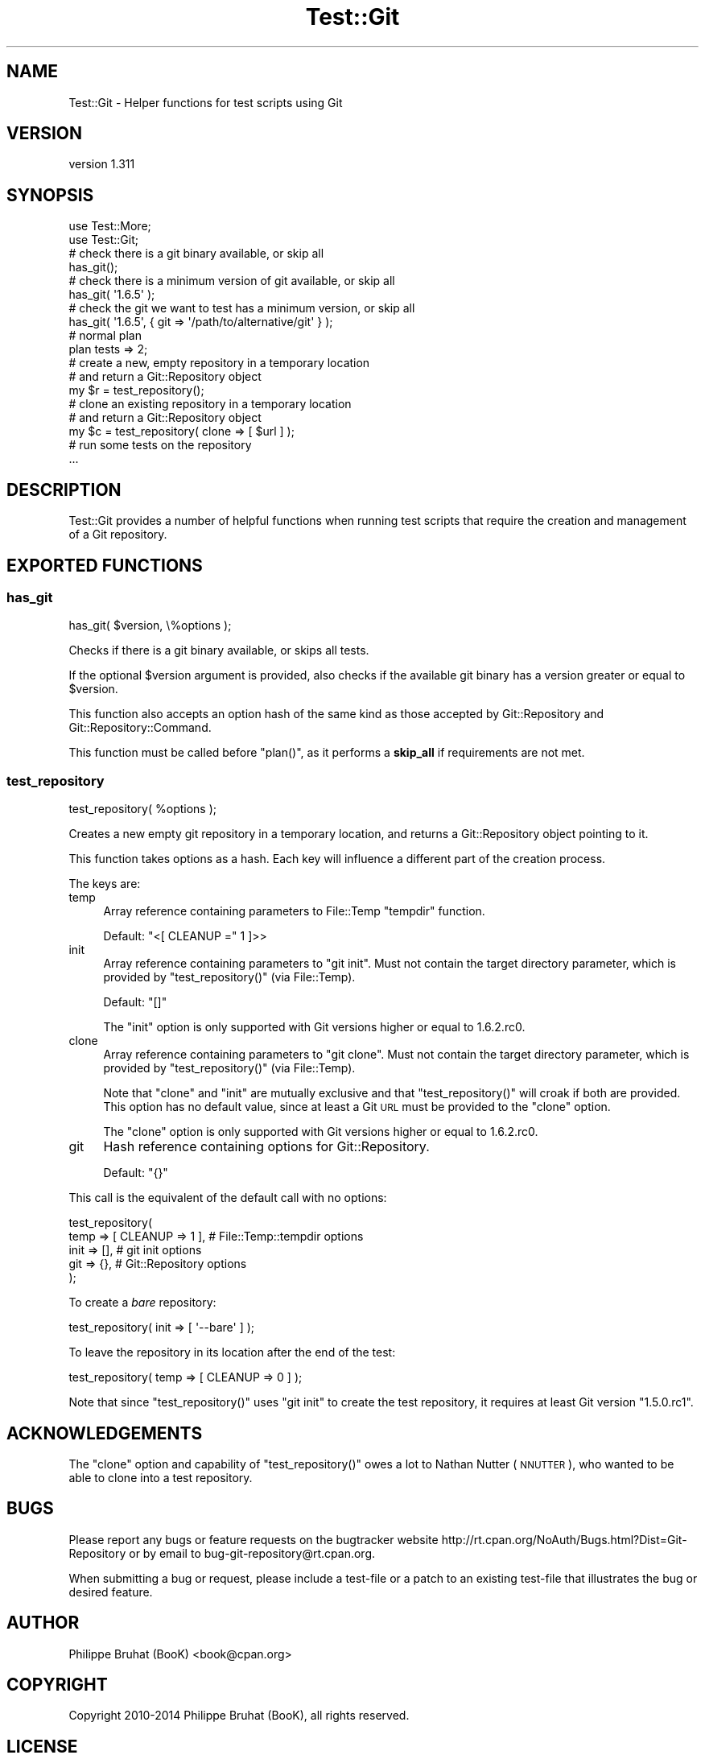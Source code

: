 .\" Automatically generated by Pod::Man 2.27 (Pod::Simple 3.28)
.\"
.\" Standard preamble:
.\" ========================================================================
.de Sp \" Vertical space (when we can't use .PP)
.if t .sp .5v
.if n .sp
..
.de Vb \" Begin verbatim text
.ft CW
.nf
.ne \\$1
..
.de Ve \" End verbatim text
.ft R
.fi
..
.\" Set up some character translations and predefined strings.  \*(-- will
.\" give an unbreakable dash, \*(PI will give pi, \*(L" will give a left
.\" double quote, and \*(R" will give a right double quote.  \*(C+ will
.\" give a nicer C++.  Capital omega is used to do unbreakable dashes and
.\" therefore won't be available.  \*(C` and \*(C' expand to `' in nroff,
.\" nothing in troff, for use with C<>.
.tr \(*W-
.ds C+ C\v'-.1v'\h'-1p'\s-2+\h'-1p'+\s0\v'.1v'\h'-1p'
.ie n \{\
.    ds -- \(*W-
.    ds PI pi
.    if (\n(.H=4u)&(1m=24u) .ds -- \(*W\h'-12u'\(*W\h'-12u'-\" diablo 10 pitch
.    if (\n(.H=4u)&(1m=20u) .ds -- \(*W\h'-12u'\(*W\h'-8u'-\"  diablo 12 pitch
.    ds L" ""
.    ds R" ""
.    ds C` ""
.    ds C' ""
'br\}
.el\{\
.    ds -- \|\(em\|
.    ds PI \(*p
.    ds L" ``
.    ds R" ''
.    ds C`
.    ds C'
'br\}
.\"
.\" Escape single quotes in literal strings from groff's Unicode transform.
.ie \n(.g .ds Aq \(aq
.el       .ds Aq '
.\"
.\" If the F register is turned on, we'll generate index entries on stderr for
.\" titles (.TH), headers (.SH), subsections (.SS), items (.Ip), and index
.\" entries marked with X<> in POD.  Of course, you'll have to process the
.\" output yourself in some meaningful fashion.
.\"
.\" Avoid warning from groff about undefined register 'F'.
.de IX
..
.nr rF 0
.if \n(.g .if rF .nr rF 1
.if (\n(rF:(\n(.g==0)) \{
.    if \nF \{
.        de IX
.        tm Index:\\$1\t\\n%\t"\\$2"
..
.        if !\nF==2 \{
.            nr % 0
.            nr F 2
.        \}
.    \}
.\}
.rr rF
.\"
.\" Accent mark definitions (@(#)ms.acc 1.5 88/02/08 SMI; from UCB 4.2).
.\" Fear.  Run.  Save yourself.  No user-serviceable parts.
.    \" fudge factors for nroff and troff
.if n \{\
.    ds #H 0
.    ds #V .8m
.    ds #F .3m
.    ds #[ \f1
.    ds #] \fP
.\}
.if t \{\
.    ds #H ((1u-(\\\\n(.fu%2u))*.13m)
.    ds #V .6m
.    ds #F 0
.    ds #[ \&
.    ds #] \&
.\}
.    \" simple accents for nroff and troff
.if n \{\
.    ds ' \&
.    ds ` \&
.    ds ^ \&
.    ds , \&
.    ds ~ ~
.    ds /
.\}
.if t \{\
.    ds ' \\k:\h'-(\\n(.wu*8/10-\*(#H)'\'\h"|\\n:u"
.    ds ` \\k:\h'-(\\n(.wu*8/10-\*(#H)'\`\h'|\\n:u'
.    ds ^ \\k:\h'-(\\n(.wu*10/11-\*(#H)'^\h'|\\n:u'
.    ds , \\k:\h'-(\\n(.wu*8/10)',\h'|\\n:u'
.    ds ~ \\k:\h'-(\\n(.wu-\*(#H-.1m)'~\h'|\\n:u'
.    ds / \\k:\h'-(\\n(.wu*8/10-\*(#H)'\z\(sl\h'|\\n:u'
.\}
.    \" troff and (daisy-wheel) nroff accents
.ds : \\k:\h'-(\\n(.wu*8/10-\*(#H+.1m+\*(#F)'\v'-\*(#V'\z.\h'.2m+\*(#F'.\h'|\\n:u'\v'\*(#V'
.ds 8 \h'\*(#H'\(*b\h'-\*(#H'
.ds o \\k:\h'-(\\n(.wu+\w'\(de'u-\*(#H)/2u'\v'-.3n'\*(#[\z\(de\v'.3n'\h'|\\n:u'\*(#]
.ds d- \h'\*(#H'\(pd\h'-\w'~'u'\v'-.25m'\f2\(hy\fP\v'.25m'\h'-\*(#H'
.ds D- D\\k:\h'-\w'D'u'\v'-.11m'\z\(hy\v'.11m'\h'|\\n:u'
.ds th \*(#[\v'.3m'\s+1I\s-1\v'-.3m'\h'-(\w'I'u*2/3)'\s-1o\s+1\*(#]
.ds Th \*(#[\s+2I\s-2\h'-\w'I'u*3/5'\v'-.3m'o\v'.3m'\*(#]
.ds ae a\h'-(\w'a'u*4/10)'e
.ds Ae A\h'-(\w'A'u*4/10)'E
.    \" corrections for vroff
.if v .ds ~ \\k:\h'-(\\n(.wu*9/10-\*(#H)'\s-2\u~\d\s+2\h'|\\n:u'
.if v .ds ^ \\k:\h'-(\\n(.wu*10/11-\*(#H)'\v'-.4m'^\v'.4m'\h'|\\n:u'
.    \" for low resolution devices (crt and lpr)
.if \n(.H>23 .if \n(.V>19 \
\{\
.    ds : e
.    ds 8 ss
.    ds o a
.    ds d- d\h'-1'\(ga
.    ds D- D\h'-1'\(hy
.    ds th \o'bp'
.    ds Th \o'LP'
.    ds ae ae
.    ds Ae AE
.\}
.rm #[ #] #H #V #F C
.\" ========================================================================
.\"
.IX Title "Test::Git 3"
.TH Test::Git 3 "2014-03-08" "perl v5.18.2" "User Contributed Perl Documentation"
.\" For nroff, turn off justification.  Always turn off hyphenation; it makes
.\" way too many mistakes in technical documents.
.if n .ad l
.nh
.SH "NAME"
Test::Git \- Helper functions for test scripts using Git
.SH "VERSION"
.IX Header "VERSION"
version 1.311
.SH "SYNOPSIS"
.IX Header "SYNOPSIS"
.Vb 2
\&    use Test::More;
\&    use Test::Git;
\&    
\&    # check there is a git binary available, or skip all
\&    has_git();
\&    
\&    # check there is a minimum version of git available, or skip all
\&    has_git( \*(Aq1.6.5\*(Aq );
\&    
\&    # check the git we want to test has a minimum version, or skip all
\&    has_git( \*(Aq1.6.5\*(Aq, { git => \*(Aq/path/to/alternative/git\*(Aq } );
\&    
\&    # normal plan
\&    plan tests => 2;
\&    
\&    # create a new, empty repository in a temporary location
\&    # and return a Git::Repository object
\&    my $r = test_repository();
\&    
\&    # clone an existing repository in a temporary location
\&    # and return a Git::Repository object
\&    my $c = test_repository( clone => [ $url ] );
\&
\&    # run some tests on the repository
\&    ...
.Ve
.SH "DESCRIPTION"
.IX Header "DESCRIPTION"
Test::Git provides a number of helpful functions when running test
scripts that require the creation and management of a Git repository.
.SH "EXPORTED FUNCTIONS"
.IX Header "EXPORTED FUNCTIONS"
.SS "has_git"
.IX Subsection "has_git"
.Vb 1
\&    has_git( $version, \e%options );
.Ve
.PP
Checks if there is a git binary available, or skips all tests.
.PP
If the optional \f(CW$version\fR argument is provided, also checks if the
available git binary has a version greater or equal to \f(CW$version\fR.
.PP
This function also accepts an option hash of the same kind as those
accepted by Git::Repository and Git::Repository::Command.
.PP
This function must be called before \f(CW\*(C`plan()\*(C'\fR, as it performs a \fBskip_all\fR
if requirements are not met.
.SS "test_repository"
.IX Subsection "test_repository"
.Vb 1
\&    test_repository( %options );
.Ve
.PP
Creates a new empty git repository in a temporary location, and returns
a Git::Repository object pointing to it.
.PP
This function takes options as a hash. Each key will influence a
different part of the creation process.
.PP
The keys are:
.IP "temp" 4
.IX Item "temp"
Array reference containing parameters to File::Temp \f(CW\*(C`tempdir\*(C'\fR function.
.Sp
Default: \f(CW\*(C`<[ CLEANUP =\*(C'\fR 1 ]>>
.IP "init" 4
.IX Item "init"
Array reference containing parameters to \f(CW\*(C`git init\*(C'\fR.
Must not contain the target directory parameter, which is provided
by \f(CW\*(C`test_repository()\*(C'\fR (via File::Temp).
.Sp
Default: \f(CW\*(C`[]\*(C'\fR
.Sp
The \f(CW\*(C`init\*(C'\fR option is only supported with Git versions higher or
equal to 1.6.2.rc0.
.IP "clone" 4
.IX Item "clone"
Array reference containing parameters to \f(CW\*(C`git clone\*(C'\fR.
Must not contain the target directory parameter, which is provided
by \f(CW\*(C`test_repository()\*(C'\fR (via File::Temp).
.Sp
Note that \f(CW\*(C`clone\*(C'\fR and \f(CW\*(C`init\*(C'\fR are mutually exclusive and that
\&\f(CW\*(C`test_repository()\*(C'\fR will croak if both are provided.
This option has no default value, since at least a Git \s-1URL\s0 must be
provided to the \f(CW\*(C`clone\*(C'\fR option.
.Sp
The \f(CW\*(C`clone\*(C'\fR option is only supported with Git versions higher or
equal to 1.6.2.rc0.
.IP "git" 4
.IX Item "git"
Hash reference containing options for Git::Repository.
.Sp
Default: \f(CW\*(C`{}\*(C'\fR
.PP
This call is the equivalent of the default call with no options:
.PP
.Vb 5
\&    test_repository(
\&        temp => [ CLEANUP => 1 ],    # File::Temp::tempdir options
\&        init => [],                  # git init options
\&        git  => {},                  # Git::Repository options
\&    );
.Ve
.PP
To create a \fIbare\fR repository:
.PP
.Vb 1
\&    test_repository( init => [ \*(Aq\-\-bare\*(Aq ] );
.Ve
.PP
To leave the repository in its location after the end of the test:
.PP
.Vb 1
\&    test_repository( temp => [ CLEANUP => 0 ] );
.Ve
.PP
Note that since \f(CW\*(C`test_repository()\*(C'\fR uses \f(CW\*(C`git init\*(C'\fR to create the test
repository, it requires at least Git version \f(CW\*(C`1.5.0.rc1\*(C'\fR.
.SH "ACKNOWLEDGEMENTS"
.IX Header "ACKNOWLEDGEMENTS"
The \f(CW\*(C`clone\*(C'\fR option and capability of \f(CW\*(C`test_repository()\*(C'\fR owes a lot
to Nathan Nutter (\s-1NNUTTER\s0), who wanted to be able to clone into a test
repository.
.SH "BUGS"
.IX Header "BUGS"
Please report any bugs or feature requests on the bugtracker website
http://rt.cpan.org/NoAuth/Bugs.html?Dist=Git\-Repository or by email to
bug\-git\-repository@rt.cpan.org.
.PP
When submitting a bug or request, please include a test-file or a
patch to an existing test-file that illustrates the bug or desired
feature.
.SH "AUTHOR"
.IX Header "AUTHOR"
Philippe Bruhat (BooK) <book@cpan.org>
.SH "COPYRIGHT"
.IX Header "COPYRIGHT"
Copyright 2010\-2014 Philippe Bruhat (BooK), all rights reserved.
.SH "LICENSE"
.IX Header "LICENSE"
This program is free software; you can redistribute it and/or modify it
under the same terms as Perl itself.
